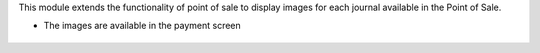This module extends the functionality of point of sale to display images
for each journal available in the Point of Sale.

* The images are available in the payment screen

.. figure:: ../static/description/pos_payment.png
